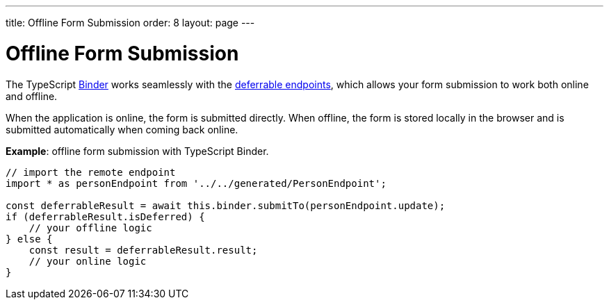 ---
title: Offline Form Submission
order: 8
layout: page
---

= Offline Form Submission

The TypeScript <<../client-side-forms/tutorial-binder#,Binder>> works seamlessly with the <<tutorial-defer-endpoint-request#, deferrable endpoints>>, which allows your form submission to work both online and offline. 

When the application is online, the form is submitted directly. When offline, the form is stored locally in the browser and is submitted automatically when coming back online.

*Example*: offline form submission with TypeScript Binder.
[source,typescript]
----
// import the remote endpoint
import * as personEndpoint from '../../generated/PersonEndpoint';

const deferrableResult = await this.binder.submitTo(personEndpoint.update);
if (deferrableResult.isDeferred) {
    // your offline logic
} else {
    const result = deferrableResult.result;
    // your online logic
}
---- 
